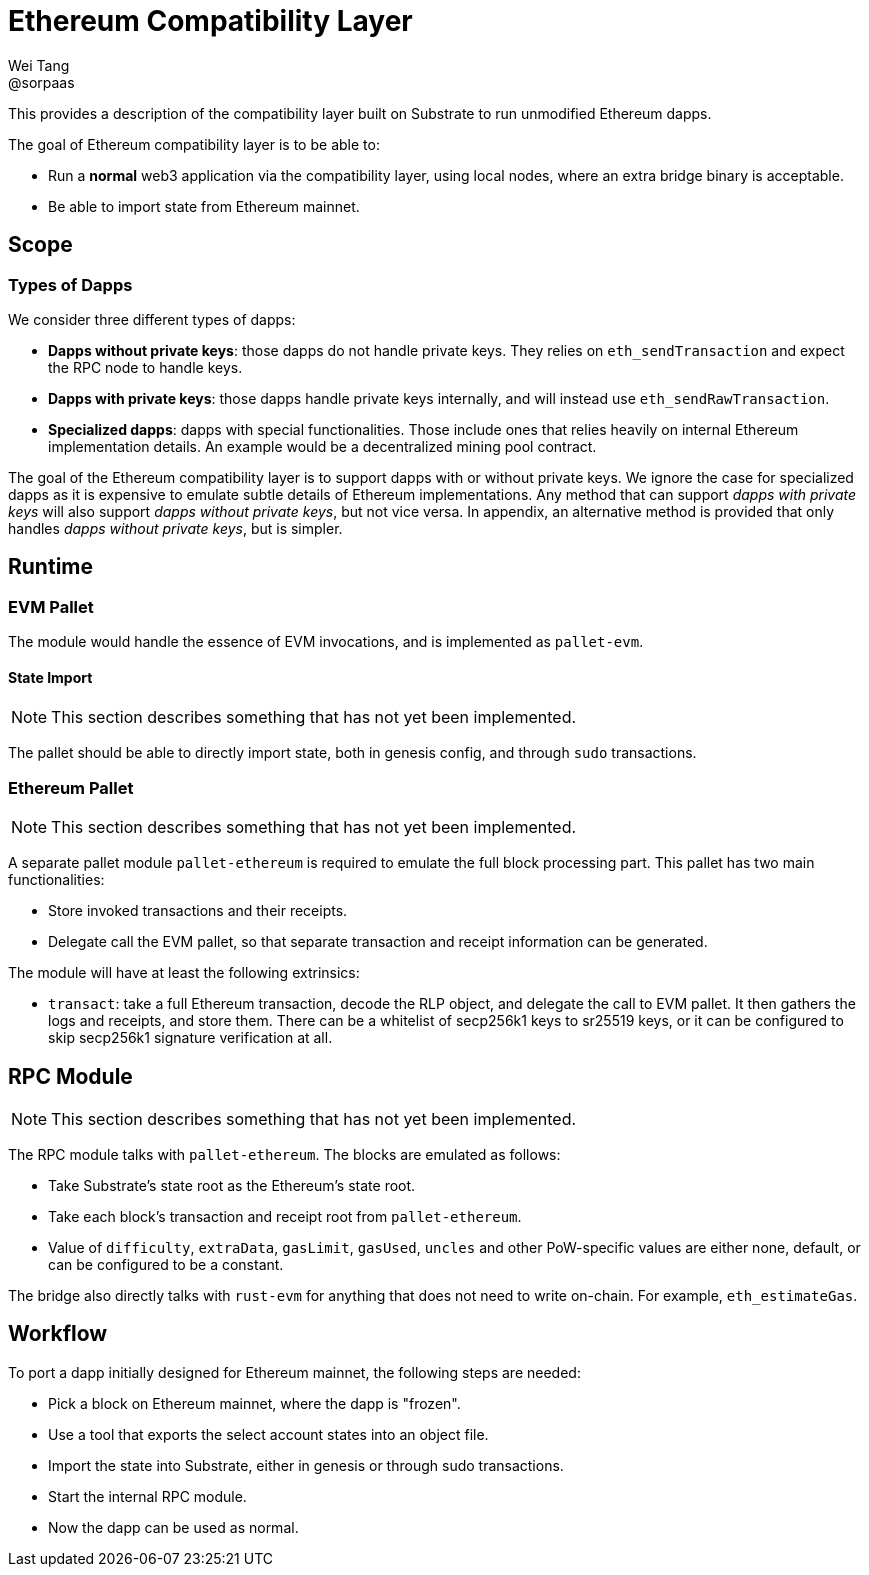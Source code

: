 = Ethereum Compatibility Layer
Wei Tang <@sorpaas>
:license: CC-BY-SA-4.0
:license-code: Apache-2.0

[meta=description]
This provides a description of the compatibility layer built on
Substrate to run unmodified Ethereum dapps.

The goal of Ethereum compatibility layer is to be able to:

* Run a *normal* web3 application via the compatibility layer, using
  local nodes, where an extra bridge binary is acceptable.
* Be able to import state from Ethereum mainnet.

== Scope

=== Types of Dapps

We consider three different types of dapps:

* *Dapps without private keys*: those dapps do not handle private keys. They
   relies on `eth_sendTransaction` and expect the RPC node to handle
   keys.
* *Dapps with private keys*: those dapps handle private keys
   internally, and will instead use `eth_sendRawTransaction`.
* *Specialized dapps*: dapps with special functionalities. Those
   include ones that relies heavily on internal Ethereum
   implementation details. An example would be a decentralized mining
   pool contract.

The goal of the Ethereum compatibility layer is to support dapps with
or without private keys. We ignore the case for specialized dapps as
it is expensive to emulate subtle details of Ethereum
implementations. Any method that can support _dapps with private keys_
will also support _dapps without private keys_, but not vice versa. In
appendix, an alternative method is provided that only handles _dapps
without private keys_, but is simpler.

== Runtime

=== EVM Pallet

The module would handle the essence of EVM invocations, and is
implemented as `pallet-evm`.

==== State Import

NOTE: This section describes something that has not yet been
implemented.

The pallet should be able to directly import state, both in genesis
config, and through `sudo` transactions.

=== Ethereum Pallet

NOTE: This section describes something that has not yet been
implemented.

A separate pallet module `pallet-ethereum` is required to emulate the
full block processing part. This pallet has two main functionalities:

* Store invoked transactions and their receipts.
* Delegate call the EVM pallet, so that separate transaction and
  receipt information can be generated.

The module will have at least the following extrinsics:

* `transact`: take a full Ethereum transaction, decode the RLP object,
  and delegate the call to EVM pallet. It then gathers the logs and
  receipts, and store them. There can be a whitelist of secp256k1 keys
  to sr25519 keys, or it can be configured to skip secp256k1 signature
  verification at all.

== RPC Module

NOTE: This section describes something that has not yet been
implemented.

The RPC module talks with `pallet-ethereum`. The blocks are emulated
as follows:

* Take Substrate's state root as the Ethereum's state root.
* Take each block's transaction and receipt root from
  `pallet-ethereum`.
* Value of `difficulty`, `extraData`, `gasLimit`, `gasUsed`, `uncles`
  and other PoW-specific values are either none, default, or can be
  configured to be a constant.

The bridge also directly talks with `rust-evm` for anything that does
not need to write on-chain. For example, `eth_estimateGas`.

== Workflow

To port a dapp initially designed for Ethereum mainnet, the following
steps are needed:

* Pick a block on Ethereum mainnet, where the dapp is "frozen".
* Use a tool that exports the select account states into an object
  file.
* Import the state into Substrate, either in genesis or through sudo
  transactions.
* Start the internal RPC module.
* Now the dapp can be used as normal.
